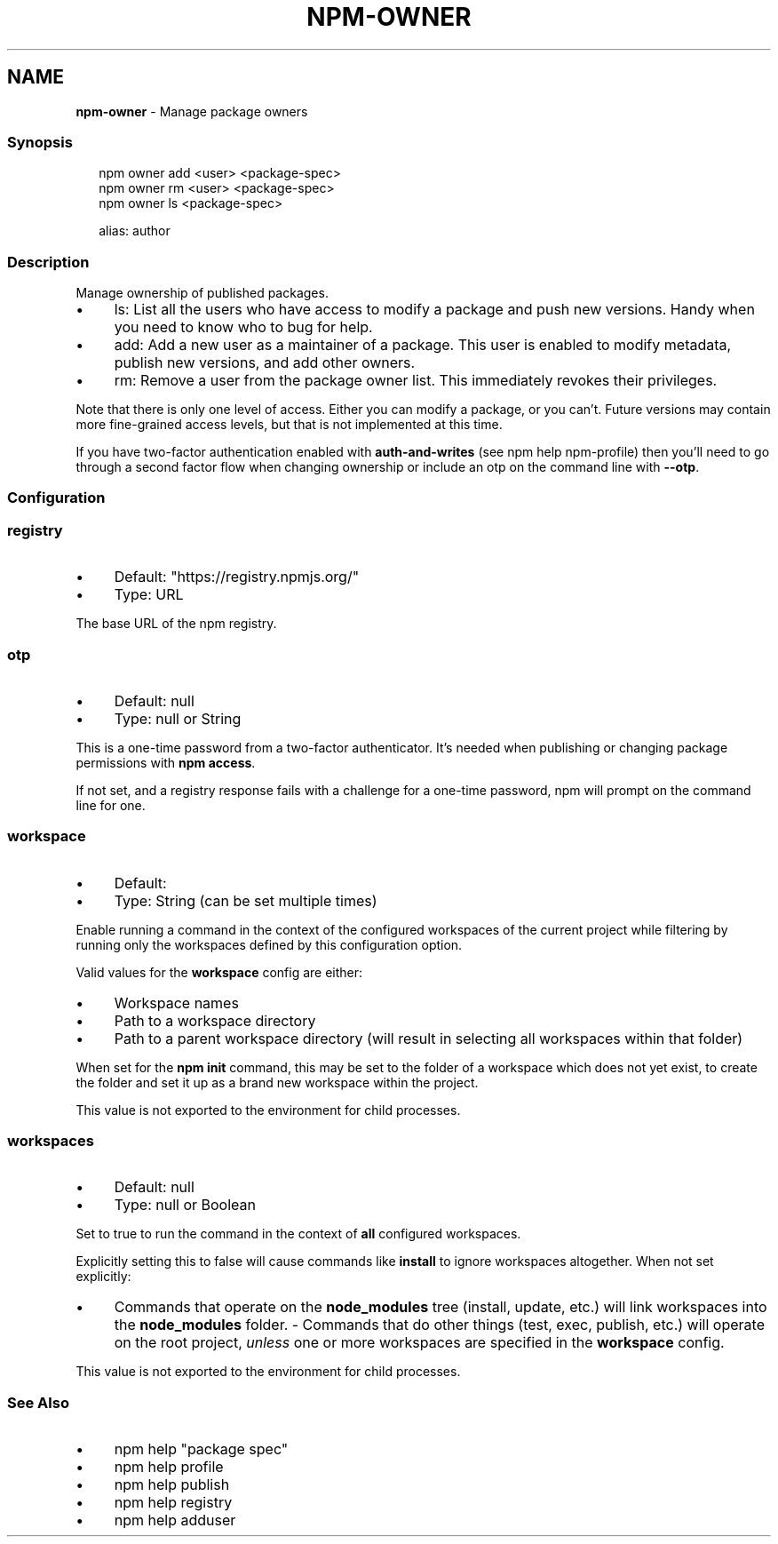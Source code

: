 .TH "NPM-OWNER" "1" "May 2023" "" ""
.SH "NAME"
\fBnpm-owner\fR - Manage package owners
.SS "Synopsis"
.P
.RS 2
.nf
npm owner add <user> <package-spec>
npm owner rm <user> <package-spec>
npm owner ls <package-spec>

alias: author
.fi
.RE
.SS "Description"
.P
Manage ownership of published packages.
.RS 0
.IP \(bu 4
ls: List all the users who have access to modify a package and push new versions. Handy when you need to know who to bug for help.
.IP \(bu 4
add: Add a new user as a maintainer of a package. This user is enabled to modify metadata, publish new versions, and add other owners.
.IP \(bu 4
rm: Remove a user from the package owner list. This immediately revokes their privileges.
.RE 0

.P
Note that there is only one level of access. Either you can modify a package, or you can't. Future versions may contain more fine-grained access levels, but that is not implemented at this time.
.P
If you have two-factor authentication enabled with \fBauth-and-writes\fR (see npm help npm-profile) then you'll need to go through a second factor flow when changing ownership or include an otp on the command line with \fB--otp\fR.
.SS "Configuration"
.SS "\fBregistry\fR"
.RS 0
.IP \(bu 4
Default: "https://registry.npmjs.org/"
.IP \(bu 4
Type: URL
.RE 0

.P
The base URL of the npm registry.
.SS "\fBotp\fR"
.RS 0
.IP \(bu 4
Default: null
.IP \(bu 4
Type: null or String
.RE 0

.P
This is a one-time password from a two-factor authenticator. It's needed when publishing or changing package permissions with \fBnpm access\fR.
.P
If not set, and a registry response fails with a challenge for a one-time password, npm will prompt on the command line for one.
.SS "\fBworkspace\fR"
.RS 0
.IP \(bu 4
Default:
.IP \(bu 4
Type: String (can be set multiple times)
.RE 0

.P
Enable running a command in the context of the configured workspaces of the current project while filtering by running only the workspaces defined by this configuration option.
.P
Valid values for the \fBworkspace\fR config are either:
.RS 0
.IP \(bu 4
Workspace names
.IP \(bu 4
Path to a workspace directory
.IP \(bu 4
Path to a parent workspace directory (will result in selecting all workspaces within that folder)
.RE 0

.P
When set for the \fBnpm init\fR command, this may be set to the folder of a workspace which does not yet exist, to create the folder and set it up as a brand new workspace within the project.
.P
This value is not exported to the environment for child processes.
.SS "\fBworkspaces\fR"
.RS 0
.IP \(bu 4
Default: null
.IP \(bu 4
Type: null or Boolean
.RE 0

.P
Set to true to run the command in the context of \fBall\fR configured workspaces.
.P
Explicitly setting this to false will cause commands like \fBinstall\fR to ignore workspaces altogether. When not set explicitly:
.RS 0
.IP \(bu 4
Commands that operate on the \fBnode_modules\fR tree (install, update, etc.) will link workspaces into the \fBnode_modules\fR folder. - Commands that do other things (test, exec, publish, etc.) will operate on the root project, \fIunless\fR one or more workspaces are specified in the \fBworkspace\fR config.
.RE 0

.P
This value is not exported to the environment for child processes.
.SS "See Also"
.RS 0
.IP \(bu 4
npm help "package spec"
.IP \(bu 4
npm help profile
.IP \(bu 4
npm help publish
.IP \(bu 4
npm help registry
.IP \(bu 4
npm help adduser
.RE 0
